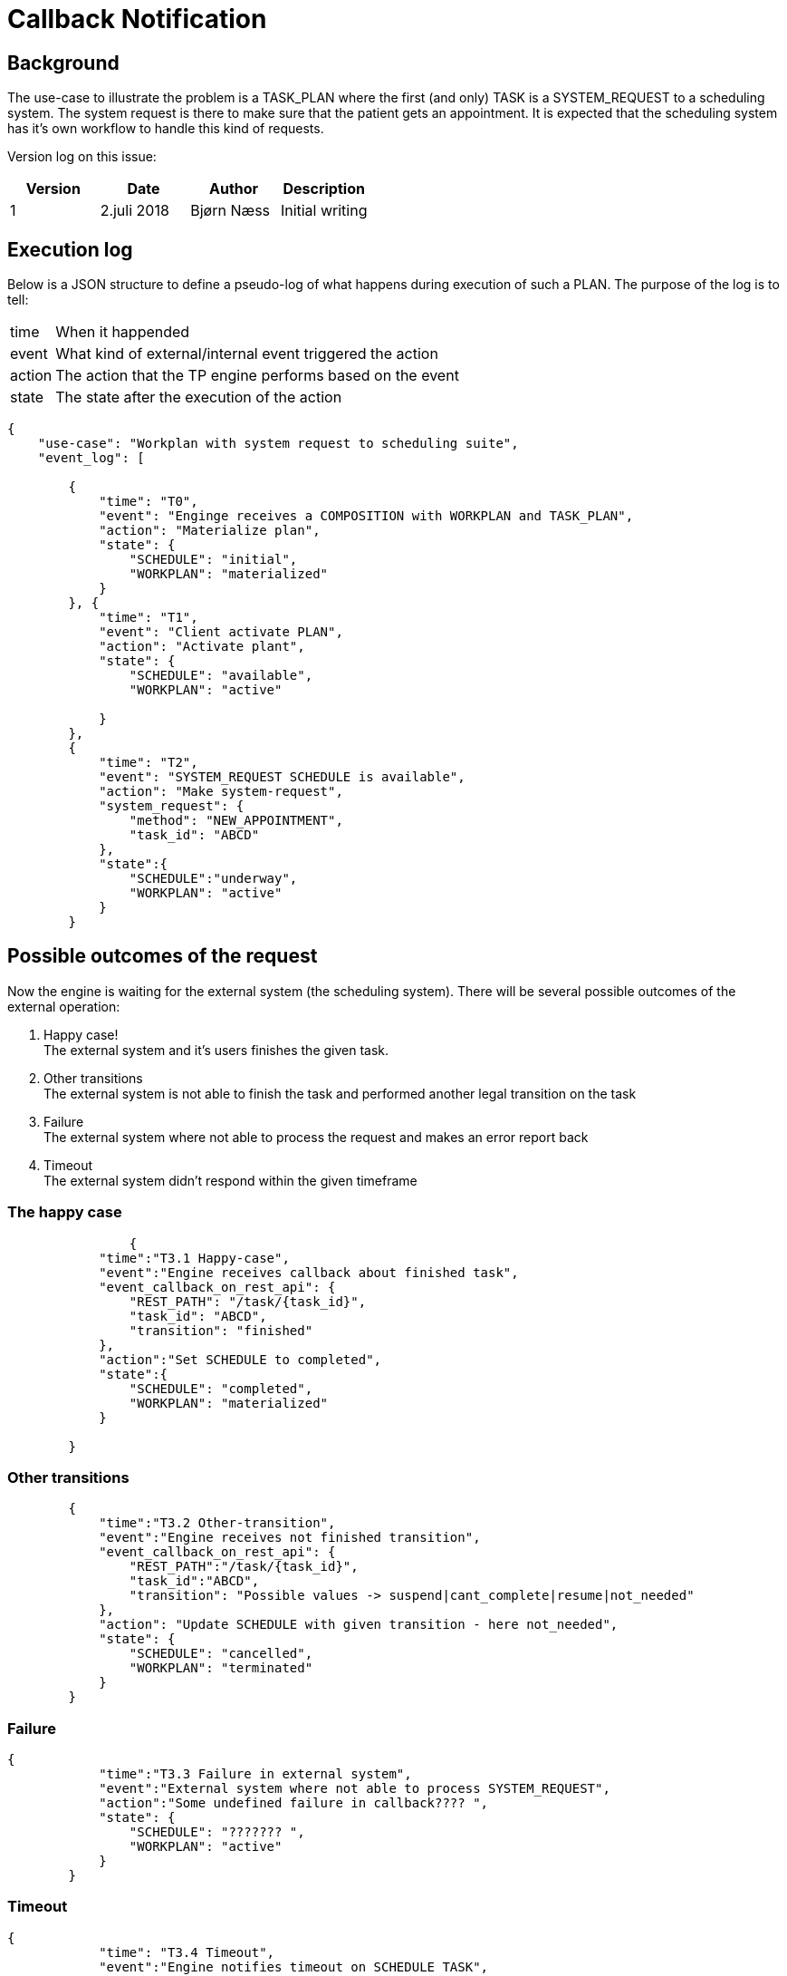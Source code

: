 = Callback Notification 

== Background 
The use-case to illustrate the problem is a TASK_PLAN where the first (and only) TASK is a SYSTEM_REQUEST to a scheduling system. The system request is there to make sure that the patient gets an appointment. It is expected that the scheduling system has it's own workflow to handle this kind of requests. 

Version log on this issue: 

[options="header"]
|====
|Version | Date | Author | Description
|1 | 2.juli 2018| Bjørn Næss |Initial writing 
|==== 


== Execution log  
Below is a JSON structure to define a pseudo-log of what happens during execution of such a PLAN. The purpose of the log is to tell: 

[horizontal]
time:: When it happended 
event:: What kind of external/internal event triggered the action 
action:: The action that the TP engine performs based on the event 
state:: The state after the execution of the action 



[source, json]
----
{
    "use-case": "Workplan with system request to scheduling suite",
    "event_log": [

        {
            "time": "T0",
            "event": "Enginge receives a COMPOSITION with WORKPLAN and TASK_PLAN",
            "action": "Materialize plan",
            "state": {
                "SCHEDULE": "initial",
                "WORKPLAN": "materialized"
            }
        }, {
            "time": "T1",
            "event": "Client activate PLAN",
            "action": "Activate plant",
            "state": {
                "SCHEDULE": "available",
                "WORKPLAN": "active"

            }
        },
        {
            "time": "T2",
            "event": "SYSTEM_REQUEST SCHEDULE is available",
            "action": "Make system-request",
            "system_request": {
                "method": "NEW_APPOINTMENT",
                "task_id": "ABCD"
            },
            "state":{
                "SCHEDULE":"underway", 
                "WORKPLAN": "active"
            }
        }
----

== Possible outcomes of the request 

Now the engine is waiting for the external system (the scheduling system). There will be several possible outcomes of the external operation: 

1. Happy case! + 
The external system and it's users finishes the given task. 
2. Other transitions + 
The external system is not able to finish the task and performed another legal transition on the task 
3. Failure + 
The external system where not able to process the request and makes an error report back 
4. Timeout + 
The external system didn't respond within the given timeframe


=== The happy case 

[source,json]
----
		{
            "time":"T3.1 Happy-case", 
            "event":"Engine receives callback about finished task", 
            "event_callback_on_rest_api": {
                "REST_PATH": "/task/{task_id}",
                "task_id": "ABCD", 
                "transition": "finished"
            },
            "action":"Set SCHEDULE to completed", 
            "state":{
                "SCHEDULE": "completed", 
                "WORKPLAN": "materialized"
            }

        }
----

=== Other transitions 

[source,json]
----
        {
            "time":"T3.2 Other-transition", 
            "event":"Engine receives not finished transition", 
            "event_callback_on_rest_api": {
                "REST_PATH":"/task/{task_id}", 
                "task_id":"ABCD", 
                "transition": "Possible values -> suspend|cant_complete|resume|not_needed"
            }, 
            "action": "Update SCHEDULE with given transition - here not_needed", 
            "state": {
                "SCHEDULE": "cancelled", 
                "WORKPLAN": "terminated"
            }
        }
----

=== Failure 

[source,json]
----
{
            "time":"T3.3 Failure in external system", 
            "event":"External system where not able to process SYSTEM_REQUEST", 
            "action":"Some undefined failure in callback???? ", 
            "state": {
                "SCHEDULE": "??????? ", 
                "WORKPLAN": "active"
            }
        }
----

=== Timeout 
[source,json]
----
{
            "time": "T3.4 Timeout",
            "event":"Engine notifies timeout on SCHEDULE TASK", 
            "action": "update SCHEDULE with timeout", 
            "state": {
                "SCHEDULE": "??????", 
                "WORKPLAN": "active"
            }
        }

    ]
}
----


== Proposed change 

1. Make DISPATCHABLE_TASK.callback_wait an array. This makes it possible to define action depending on the callback types. 

2. Remove fail_action to action because it now only defines the action on the given event. 

Below is a pseudo instance of such an instance. 

[source, json]
----
{
    "DISPATCHABLE_TASK": {
        "action": {
            "_type": "SYSTEM_REQUEST",
            "system_call": {
                "system_id": "SCHEDULING_SYSTEM",
                "call_name": "NEW_APPOINTMENT",
                "parameter_map": "<some data to be sent along with the request"
            }
        },
        "callback_wait": [{
            "event": {
                "transition": "cant_complete"
            },
            "action": "START HAND_OFF to XYZ"
        }, {
            "event": {
                "transition": "finished"
            },
            "action": "complete_task"
        }]
        
    }
}
----

SYSTEM_CALL:: http://www.openehr.org/releases/PROC/latest/docs/task_planning/task_planning.html#_system_call_class[]


image::http://www.openehr.org/releases/PROC/latest/docs/UML/diagrams/PROC-TaskStateMachine.svg[]